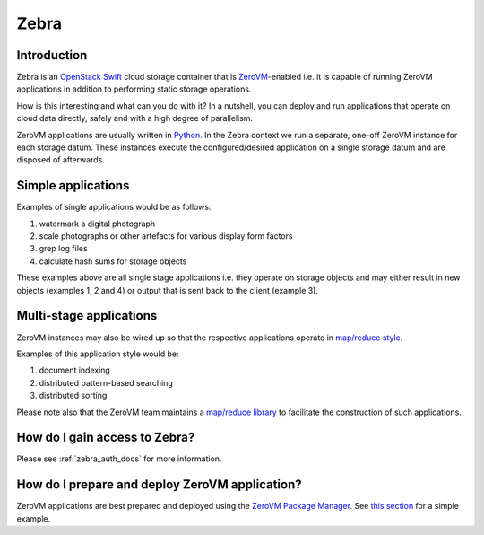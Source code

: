 .. _zebra-docs:

**************************************************
Zebra
**************************************************


Introduction
==================================================

Zebra is an `OpenStack Swift <https://wiki.openstack.org/wiki/Swift>`_ cloud storage container that is `ZeroVM <http://zerovm.org/>`_-enabled i.e. it is capable of running ZeroVM applications in addition to performing static storage operations.

How is this interesting and what can you do with it? In a nutshell, you can deploy and run applications that operate on cloud data directly, safely and with a high degree of parallelism.

ZeroVM applications are usually written in `Python <https://www.python.org/>`_. In the Zebra context we run a separate, one-off ZeroVM instance for each storage datum. These instances execute the configured/desired application on a single storage datum and are disposed of afterwards.


Simple applications
==================================================

Examples of single applications would be as follows:

#. watermark a digital photograph
#. scale photographs or other artefacts for various display form factors
#. grep log files
#. calculate hash sums for storage objects

These examples above are all single stage applications i.e. they operate on storage objects and may either result in new objects (examples 1, 2 and 4) or output that is sent back to the client (example 3).



Multi-stage applications
==================================================

ZeroVM instances may also be wired up so that the respective applications operate in `map/reduce style <https://en.wikipedia.org/wiki/Mapreduce>`_.

Examples of this application style would be:

#. document indexing
#. distributed pattern-based searching
#. distributed sorting

Please note also that the ZeroVM team maintains a `map/reduce library <https://github.com/zerovm/zrt/tree/master/lib/mapreduce/doc>`_ to facilitate the construction of such applications.


How do I gain access to Zebra?
==================================================

Please see :ref:`zebra_auth_docs` for more information.


How do I prepare and deploy ZeroVM application?
==================================================

ZeroVM applications are best prepared and deployed using the `ZeroVM Package Manager </projects/zerovm-zpm/>`_. See `this section </projects/zerovm-zpm/en/latest/intro.html#creating-a-zerovm-application>`_ for a simple example.
